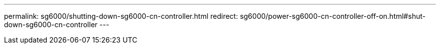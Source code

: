 ---
permalink: sg6000/shutting-down-sg6000-cn-controller.html
redirect: sg6000/power-sg6000-cn-controller-off-on.html#shut-down-sg6000-cn-controller
---
